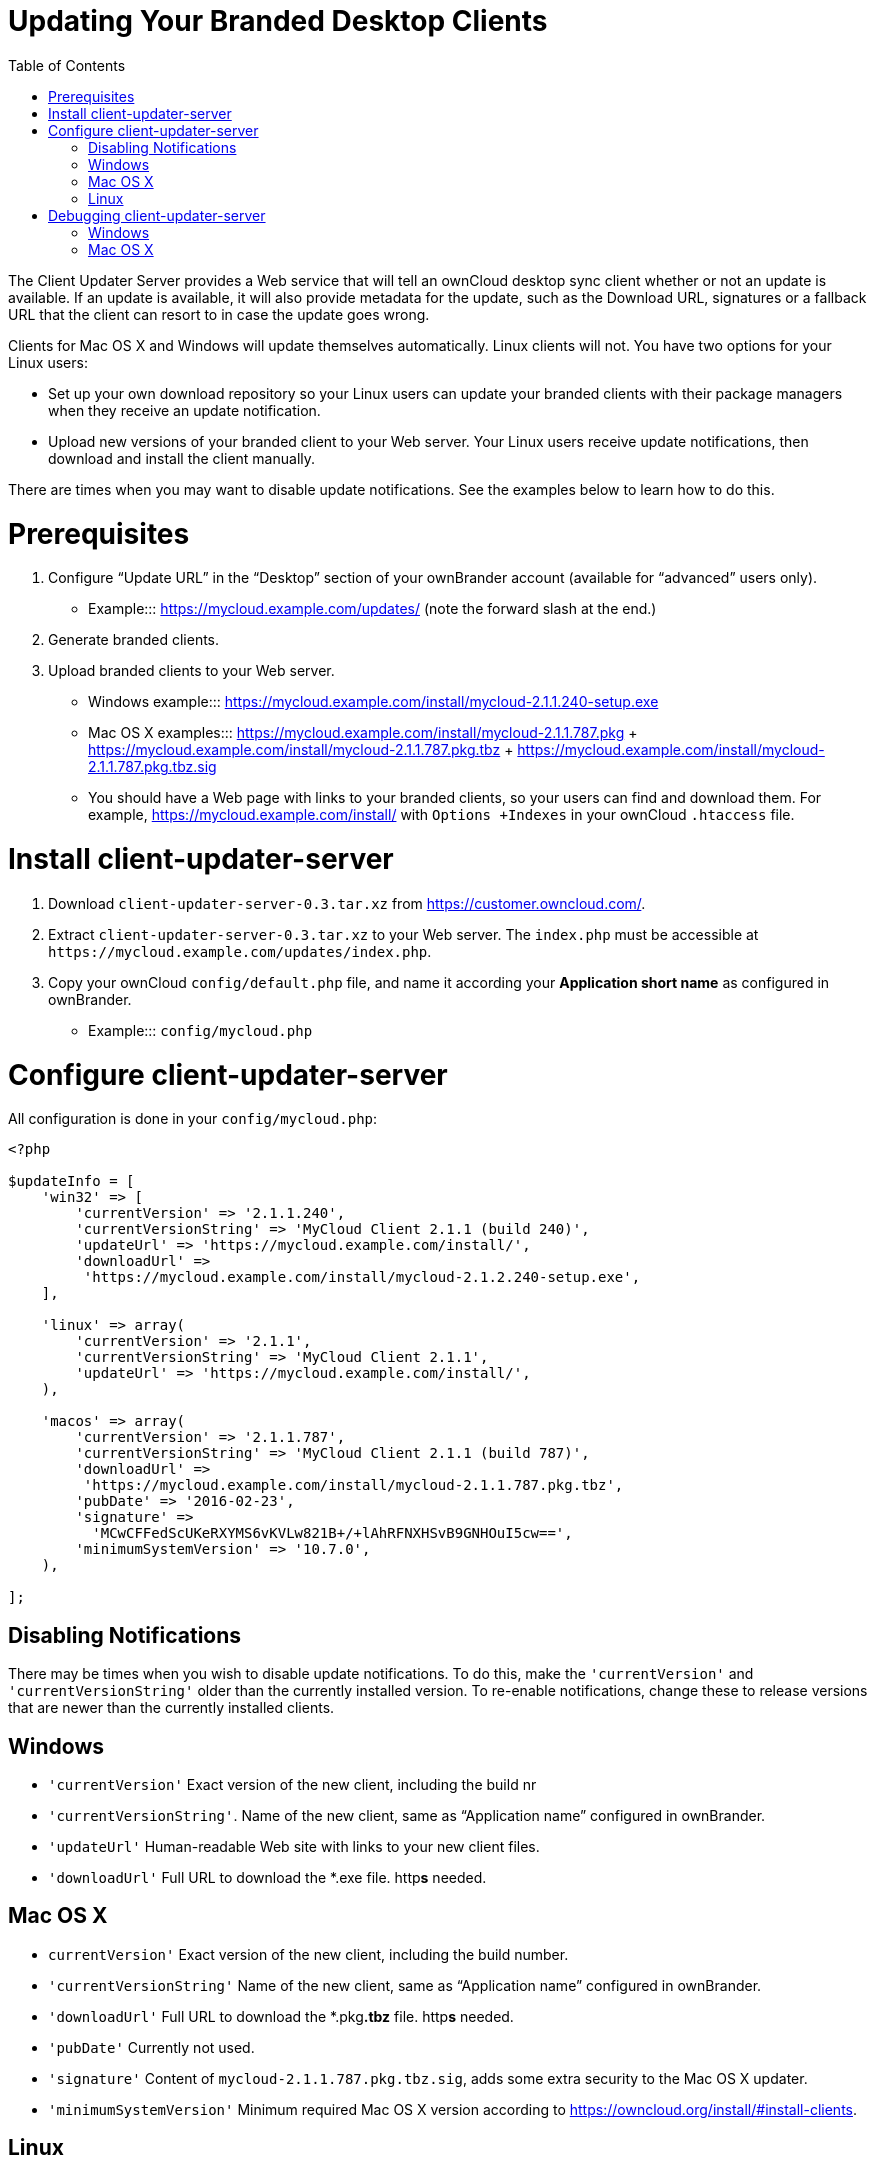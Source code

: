 Updating Your Branded Desktop Clients
=====================================
:toc:

The Client Updater Server provides a Web service that will tell an ownCloud desktop sync client whether or not an update is available. If an update is available, it will also provide metadata for the update, such as the Download URL, signatures or a fallback URL that the client can resort to in case the update goes wrong.

Clients for Mac OS X and Windows will update themselves automatically. Linux clients will not. You have two options for your Linux users:

* Set up your own download repository so your Linux users can update your branded clients with their package managers when they receive an update notification.
* Upload new versions of your branded client to your Web server. Your Linux users receive update notifications, then download and install the client manually.

There are times when you may want to disable update notifications. See the examples below to learn how to do this.

[[prerequisites]]
= Prerequisites

1.  Configure ``Update URL'' in the ``Desktop'' section of your ownBrander account (available for ``advanced'' users only).
* Example:::
  https://mycloud.example.com/updates/ (note the forward slash at the end.)
2.  Generate branded clients.
3.  Upload branded clients to your Web server.
* Windows example:::
  https://mycloud.example.com/install/mycloud-2.1.1.240-setup.exe
* Mac OS X examples:::
  https://mycloud.example.com/install/mycloud-2.1.1.787.pkg
  +
  https://mycloud.example.com/install/mycloud-2.1.1.787.pkg.tbz
  +
  https://mycloud.example.com/install/mycloud-2.1.1.787.pkg.tbz.sig
* You should have a Web page with links to your branded clients, so your users can find and download them. For example, https://mycloud.example.com/install/ with `Options +Indexes` in your ownCloud `.htaccess` file.

[[install-client-updater-server]]
= Install client-updater-server

1.  Download `client-updater-server-0.3.tar.xz` from https://customer.owncloud.com/.
2.  Extract `client-updater-server-0.3.tar.xz` to your Web server. The `index.php` must be accessible at `https://mycloud.example.com/updates/index.php`.
3.  Copy your ownCloud `config/default.php` file, and name it according your *Application short name* as configured in ownBrander.
* Example:::
  `config/mycloud.php`

[[configure-client-updater-server]]
= Configure client-updater-server

All configuration is done in your `config/mycloud.php`:

....
<?php

$updateInfo = [
    'win32' => [
        'currentVersion' => '2.1.1.240',
        'currentVersionString' => 'MyCloud Client 2.1.1 (build 240)',
        'updateUrl' => 'https://mycloud.example.com/install/',
        'downloadUrl' => 
         'https://mycloud.example.com/install/mycloud-2.1.2.240-setup.exe',
    ],

    'linux' => array(
        'currentVersion' => '2.1.1',
        'currentVersionString' => 'MyCloud Client 2.1.1',
        'updateUrl' => 'https://mycloud.example.com/install/',
    ),

    'macos' => array(
        'currentVersion' => '2.1.1.787',
        'currentVersionString' => 'MyCloud Client 2.1.1 (build 787)',
        'downloadUrl' => 
         'https://mycloud.example.com/install/mycloud-2.1.1.787.pkg.tbz',
        'pubDate' => '2016-02-23',
        'signature' => 
          'MCwCFFedScUKeRXYMS6vKVLw821B+/+lAhRFNXHSvB9GNHOuI5cw==',
        'minimumSystemVersion' => '10.7.0',
    ),

];
....

[[disabling-notifications]]
== Disabling Notifications

There may be times when you wish to disable update notifications. To do this, make the `'currentVersion'` and `'currentVersionString'` older than the currently installed version. To re-enable notifications, change these to release versions that are newer than the currently installed clients.

[[windows]]
== Windows

* `'currentVersion'` Exact version of the new client, including the build nr
* `'currentVersionString'`. Name of the new client, same as ``Application name'' configured in ownBrander.
* `'updateUrl'` Human-readable Web site with links to your new client files.
* `'downloadUrl'` Full URL to download the *.exe file. http**s** needed.

[[mac-os-x]]
== Mac OS X

* `currentVersion'` Exact version of the new client, including the build number.
* `'currentVersionString'` Name of the new client, same as ``Application name'' configured in ownBrander.
* `'downloadUrl'` Full URL to download the *.pkg**.tbz** file. http**s** needed.
* `'pubDate'` Currently not used.
* `'signature'` Content of `mycloud-2.1.1.787.pkg.tbz.sig`, adds some extra security to the Mac OS X updater.
* `'minimumSystemVersion'` Minimum required Mac OS X version according to https://owncloud.org/install/#install-clients.

[[linux]]
== Linux

* `'currentVersion'` Exact version of the new client, including the build nr
* `'currentVersionString'`. Name of the new client, same as ``Application name'' configured in ownBrander.
* `'updateUrl'` Human-readable Web site with links to your new client files to manually install new client versions.

[[debugging-client-updater-server]]
= Debugging client-updater-server

[[windows-1]]
== Windows

This a example URL of a 2.1.1 client for Mac OS X: https://mycloud.example.com/updates/?version=2.1.1.140&platform=win32&oem= mycloud

You should see something like the following in your Web server logs:

....
[19/Feb/2016:14:33:35 +0100] "GET 
/updates/?version=2.1.1.140&platform=win32&oem=mycloud HTTP/1.1" 200 185 "-" 
"Mozilla/5.0 (Windows) mirall/2.1.1 (mycloud)" microsecs:530450 
response_size:185 bytes_received:255 bytes_sent:316
....

The output should look like this if you call the URL manually:

....
<?xml version="1.0"?>
   <owncloudclient>
      <version>2.1.1.140</version>
       <versionstring>MyCloud Client 2.1.1 (build 140)</versionstring>
       <web>https://mycloud.example.com/install/</web>   
       <downloadurl>https://mycloud.example.com/install/
        mycloud-2.1.1.140-setup.exe</downloadurl>
   </owncloudclient>
....

[[mac-os-x-1]]
== Mac OS X

This a example URL of a 2.1.1 client for Mac OS X:

....
https://mycloud.example.com/updates/?version=2.1.1.687&platform=macos&oem=
mycloud&sparkle=true
....

You should see something like the following in your Web server logs:

....
[19/Feb/2016:14:00:17 +0100] "GET 
/updates/?version=2.1.1.687&platform=macos&oem=mycloud&sparkle=
true HTTP/1.1" 200 185 "-" "Mozilla/5.0 (Macintosh) mirall/2.1.1 (mycloud)" 
microsecs:1071 response_size:2070 bytes_received:306 bytes_sent:2402
....

The output should look like this if you call the URL manually:

....
<?xml version="1.0" encoding="utf-8"?>
  <rss version="2.0" 
  xmlns:sparkle="http://www.andymatuschak.org/xml-namespaces/sparkle" 
  xmlns:dc="http://purl.org/dc/elements/1.1/">
  <channel>
     <title>Download Channel</title>
     <description>Most recent changes with links to updates.</description>
     <language>en</language><item>
     <title>MyCloud Client 2.1.1 (build 787)</title>
     <pubDate>Mon, 23 Feb 16 00:00:00 -0500</pubDate>
     <enclosure url="https://mycloud.example.com/install/
       mycloud-2.1.1.787.pkg.tbz" sparkle:version="2.1.1.787" 
       type="application/octet-stream" 
       sparkle:dsaSignature="MCwCFFedScUKeRXYMS6vKVLw821B+/+
         lAhRbiCxHNzVVZFNXHSvB9GNHOuI5cw=="/>                                   
      <sparkle:minimumSystemVersion>10.7.0</sparkle:minimumSystemVersion>
   </item>
   </channel>
  </rss> 
....
